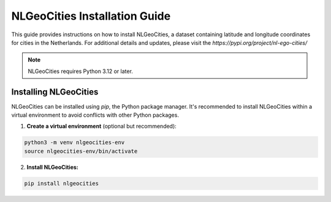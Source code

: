 NLGeoCities Installation Guide
==============================

This guide provides instructions on how to install NLGeoCities, a dataset containing latitude and longitude coordinates for cities in the Netherlands.   
For additional details and updates, please visit the `https://pypi.org/project/nl-ego-cities/`



.. note::
   NLGeoCities requires Python 3.12 or later.

Installing NLGeoCities
----------------------

NLGeoCities can be installed using `pip`, the Python package manager. It's recommended to install NLGeoCities within a virtual environment to avoid conflicts with other Python packages.

1. **Create a virtual environment** (optional but recommended):

.. code-block:: python
   
   python3 -m venv nlgeocities-env
   source nlgeocities-env/bin/activate

2. **Install NLGeoCities:**

.. code-block:: python

   pip install nlgeocities



